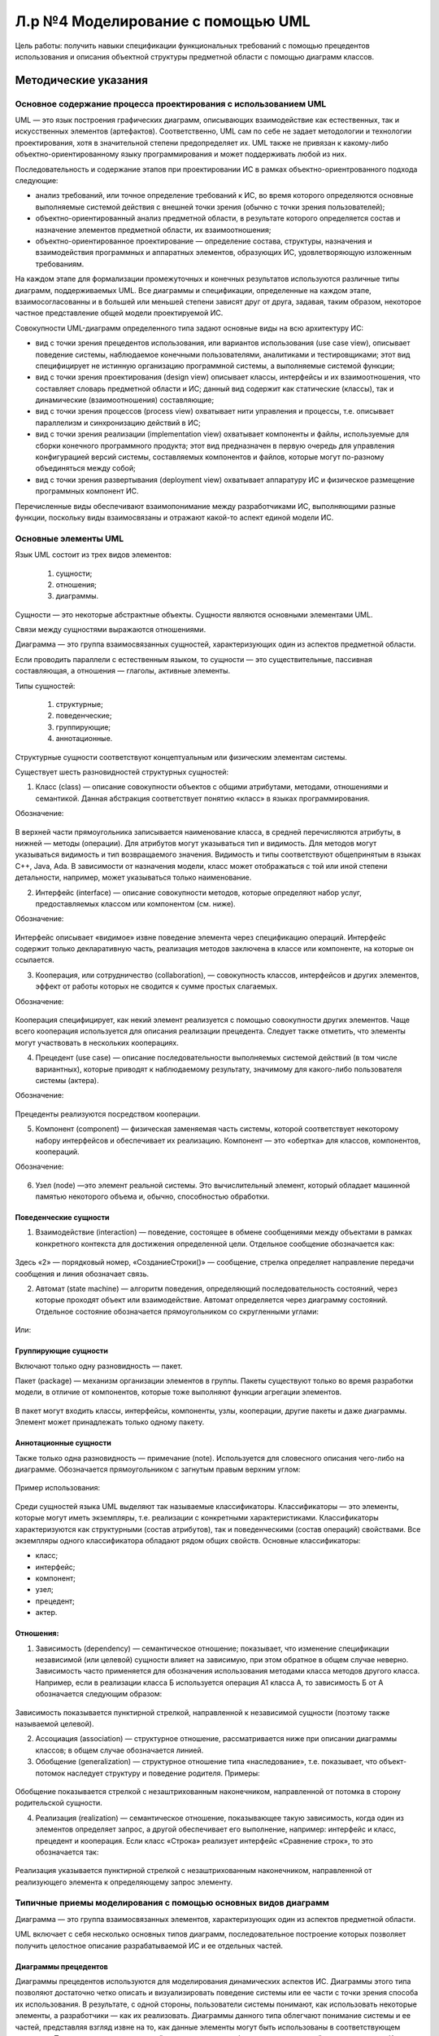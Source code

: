Л.р №4 Моделирование с помощью UML
==================================

Цель работы: получить навыки спецификации функциональных требований с помощью прецедентов использования и описания объектной структуры предметной области с помощью диаграмм классов.


Методические указания
----------------------


Основное содержание процесса проектирования с использованием UML
____________________________________________________________________


UML — это язык построения графических диаграмм, описывающих взаимодействие как естественных, так и искусственных элементов (артефактов). Соответственно, UML сам по себе не задает методологии и технологии проектирования, хотя в значительной степени предопределяет их. UML также не привязан к какому-либо объектно-ориентированному языку программирования и может поддерживать любой из них. 

Последовательность и содержание этапов при проектировании ИС в рамках объектно-ориентрованного подхода следующие:

- анализ требований, или точное определение требований к ИС, во время которого определяются основные выполняемые системой действия с внешней точки зрения (обычно с точки зрения пользователей);

- объектно-ориентированный анализ предметной области, в результате которого определяется состав и назначение элементов предметной области, их взаимоотношения;

- объектно-ориентированное проектирование — определение состава, структуры, назначения и взаимодействия программных и аппаратных элементов, образующих ИС, удовлетворяющую изложенным требованиям.

На каждом этапе для формализации промежуточных и конечных результатов используются различные типы диаграмм, поддерживаемых UML. Все диаграммы и спецификации, определенные на каждом этапе, взаимосогласованны и в большей или меньшей степени зависят друг от друга, задавая, таким образом, некоторое частное представление общей модели проектируемой ИС.

Совокупности UML-диаграмм определенного типа задают основные виды на всю архитектуру ИС:

- вид с точки зрения прецедентов использования, или вариантов использования (use case view), описывает поведение системы, наблюдаемое конечными пользователями, аналитиками и тестировщиками; этот вид специфицирует не истинную организацию программной системы, а выполняемые системой функции;

- вид с точки зрения проектирования (design view) описывает классы, интерфейсы и их взаимоотношения, что составляет словарь предметной области и ИС; данный вид содержит как статические (классы), так и динамические (взаимоотношения) составляющие;

- вид с точки зрения процессов (process view) охватывает нити управления и процессы, т.е. описывает параллелизм и синхронизацию действий в ИС;

- вид с точки зрения реализации (implementation view) охватывает компоненты и файлы, используемые для сборки конечного программного продукта; этот вид предназначен в первую очередь для управления конфигурацией версий системы, составляемых компонентов и файлов, которые могут по-разному объединяться между собой;

- вид с точки зрения развертывания (deployment view) охватывает аппаратуру ИС и физическое размещение программных компонент ИС.

Перечисленные виды обеспечивают взаимопонимание между разработчиками ИС, выполняющими разные функции, поскольку виды взаимосвязаны и отражают какой-то аспект единой модели ИС.


Основные элементы UML
______________________


Язык UML состоит из трех видов элементов:

 1)	сущности;

 2)	отношения;

 3)	диаграммы.

Сущности — это некоторые абстрактные объекты. Сущности являются основными элементами UML.

Связи  между сущностями выражаются отношениями.

Диаграмма — это группа взаимосвязанных сущностей, характеризующих один из аспектов предметной области.

Если проводить параллели с естественным языком, то сущности — это существительные, пассивная составляющая, а отношения — глаголы, активные элементы.

Типы сущностей:

 1)	структурные;

 2)	поведенческие;

 3)	группирующие;

 4)	аннотационные.

Структурные сущности соответствуют концептуальным или физическим элементам системы.

Существует шесть разновидностей структурных сущностей:

1.	Класс (class) — описание совокупности объектов с общими атрибутами, методами, отношениями и семантикой. Данная абстракция соответствует понятию «класс» в языках программирования. 

Обозначение:

.. figure:: _static/Pictures/Лр4/р1.jpg
    :scale: 80%
    :align: center


В верхней части прямоугольника записывается наименование класса, в средней перечисляются атрибуты, в нижней — методы (операции). Для атрибутов могут указываться тип и видимость. Для методов могут указываться видимость и тип возвращаемого значения. Видимость и типы соответствуют общепринятым в языках C++, Java, Ada. В зависимости от назначения модели, класс может отображаться с той или иной степени детальности, например, может указываться только наименование.


2.	Интерфейс (interface) — описание совокупности методов, которые определяют набор услуг, предоставляемых классом или компонентом (см. ниже). 

Обозначение:

.. figure:: _static/Pictures/Лр4/р2.jpg
    :scale: 80%
    :align: center

Интерфейс описывает «видимое» извне поведение элемента через спецификацию операций. Интерфейс содержит только декларативную часть, реализация методов заключена в классе или компоненте, на которые он ссылается.

3.	Кооперация, или сотрудничество (collaboration), — совокупность классов, интерфейсов и других элементов, эффект от работы которых не сводится к сумме простых слагаемых. 

Обозначение:

.. figure:: _static/Pictures/Лр4/р3.jpg
    :scale: 80%
    :align: center


Кооперация специфицирует, как некий элемент реализуется с помощью совокупности других элементов. Чаще всего кооперация используется для описания реализации прецедента. Следует также отметить, что элементы могут участвовать в нескольких кооперациях.

4.	Прецедент (use case) — описание последовательности выполняемых системой действий (в том числе вариантных), которые приводят к наблюдаемому результату, значимому для какого-либо пользователя системы (актера). 

Обозначение:

.. figure:: _static/Pictures/Лр4/р4.jpg
    :scale: 80%
    :align: center

Прецеденты реализуются посредством кооперации.

5.	Компонент (component) — физическая заменяемая часть системы, которой соответствует некоторому набору интерфейсов и обеспечивает их реализацию. Компонент — это «обертка» для классов, компонентов, коопераций. 

Обозначение:

.. figure:: _static/Pictures/Лр4/р5.jpg
    :scale: 80%
    :align: center


6.	Узел (node) —это элемент реальной системы. Это вычислительный элемент, который обладает машинной памятью некоторого объема и, обычно, способностью обработки.


.. figure:: _static/Pictures/Лр4/р6.jpg
    :scale: 80%
    :align: center


Поведенческие сущности
++++++++++++++++++++++++

1.	Взаимодействие (interaction) — поведение, состоящее в обмене сообщениями между объектами в рамках конкретного контекста для достижения определенной цели. Отдельное сообщение обозначается как:


.. figure:: _static/Pictures/Лр4/р7.jpg
    :scale: 80%
    :align: center

Здесь «2» — порядковый номер, «СозданиеСтроки()» — сообщение, стрелка определяет направление передачи сообщения и линия обозначает связь.


2.	Автомат (state machine) — алгоритм поведения, определяющий последовательность состояний, через которые проходят объект или взаимодействие. Автомат определяется через диаграмму состояний. Отдельное состояние обозначается прямоугольником со скругленными углами:

.. figure:: _static/Pictures/Лр4/р8.jpg
    :scale: 80%
    :align: center

Или:

.. figure:: _static/Pictures/Лр4/р9.jpg
    :scale: 80%
    :align: center


Группирующие сущности
+++++++++++++++++++++++


Включают только одну разновидность — пакет.

Пакет (package) — механизм организации элементов в группы. Пакеты существуют только во время разработки модели, в отличие от компонентов, которые тоже выполняют функции агрегации элементов.

.. figure:: _static/Pictures/Лр4/р10.jpg
    :scale: 80%
    :align: center


В пакет могут входить классы, интерфейсы, компоненты, узлы, кооперации, другие пакеты и даже диаграммы. Элемент может принадлежать только одному пакету. 

Аннотационные сущности
+++++++++++++++++++++++

Также только одна разновидность — примечание (note). Используется для словесного описания чего-либо на диаграмме. Обозначается прямоугольником с загнутым правым верхним углом:


.. figure:: _static/Pictures/Лр4/р11.jpg
    :scale: 80%
    :align: center


Пример использования:

.. figure:: _static/Pictures/Лр4/р12.jpg
    :scale: 80%
    :align: center



Среди сущностей языка UML выделяют так называемые классификаторы. Классификаторы — это элементы, которые могут иметь экземпляры, т.е. реализации с конкретными характеристиками. Классификаторы характеризуются как структурными (состав атрибутов), так и поведенческими (состав операций) свойствами. Все экземпляры одного классификатора обладают рядом общих свойств.
Основные классификаторы:

- класс;

- интерфейс;

- компонент;

- узел;

- прецедент;

- актер.

Отношения:
++++++++++


1.	Зависимость (dependency) — семантическое отношение; показывает, что изменение спецификации независимой (или целевой) сущности влияет на зависимую, при этом обратное в общем случае неверно. Зависимость часто применяется  для обозначения использования методами класса методов другого класса. Например, если в реализации класса Б используется операция А1 класса А, то зависимость Б от А обозначается следующим образом:


.. figure:: _static/Pictures/Лр4/р13.jpg
    :scale: 80%
    :align: center


Зависимость показывается пунктирной стрелкой, направленной к независимой сущности (поэтому также называемой целевой).

2.	Ассоциация (association) — структурное отношение, рассматривается ниже при описании диаграммы классов; в общем случае обозначается линией.

3.	Обобщение (generalization) — структурное отношение типа «наследование», т.е. показывает, что объект-потомок наследует структуру и поведение родителя. Примеры:

.. figure:: _static/Pictures/Лр4/р14.jpg
    :scale: 80%
    :align: center

.. figure:: _static/Pictures/Лр4/р15.jpg
    :scale: 80%
    :align: center


Обобщение показывается стрелкой с незаштрихованным наконечником, направленной от потомка в сторону родительской сущности.

4.	Реализация (realization) — семантическое отношение, показывающее такую зависимость, когда один из элементов определяет запрос, а другой обеспечивает его выполнение, например: интерфейс и класс, прецедент и кооперация. Если класс «Строка» реализует интерфейс «Сравнение строк», то это обозначается так:


.. figure:: _static/Pictures/Лр4/р16.jpg
    :scale: 80%
    :align: center


Реализация указывается пунктирной стрелкой с незаштрихованным наконечником, направленной от реализующего элемента к определяющему запрос элементу.


Типичные приемы моделирования с помощью основных видов диаграмм
________________________________________________________________


Диаграмма — это группа взаимосвязанных элементов, характеризующих один из аспектов предметной области.

UML включает с себя несколько основных типов диаграмм, последовательное построение которых позволяет получить целостное описание разрабатываемой ИС и ее отдельных частей.

Диаграммы прецедентов
++++++++++++++++++++++


Диаграммы прецедентов используются для моделирования динамических аспектов ИС. Диаграммы этого типа позволяют достаточно четко описать и визуализировать поведение системы или ее части с точки зрения способа их использования. В результате, с одной стороны, пользователи системы понимают, как использовать некоторые элементы, а разработчики — как их реализовать. Диаграммы данного типа облегчают понимание системы и ее частей, представляя взгляд извне на то, как данные элементы могут быть использованы в соответствующем контексте. При этом достигается высокий уровень понимания функционирования всей системы в целом. Кроме того, такие диаграммы важны для организации эффективного тестирования систем в процессе прямого проектирования и для понимания их внутреннего устройства при обратном проектировании, когда создается модель уже работающей системы. Поэтому диаграммы прецедентов являются наиболее важным инструментом описания поведения.


На диаграмме прецедентов показывается совокупность прецедентов (use cases), актеров (actors) и отношений между этими элементами. Отношения могут следующих типов: зависимость, обобщение, ассоциация. Диаграмма 
прецедентов может быть также использована для описания функциональности любого классификатора (classifier).

Актер (actor) — согласованная совокупность ролей, которые играет пользователь системы при взаимодействии с ней. Актером может быть как одушевленный предмет (человек-оператор), так и не одушевленный (другие ИС). 

Актер обычно представляется как стилизованным человечком:


.. figure:: _static/Pictures/Лр4/р17.jpg
    :scale: 80%
    :align: center


Актеры позволяют четко определить:

- кто пользуется системой;

- кто отвечает за сопровождение системы;

- внешнее аппаратное обеспечение, которое используется системой;

- другие системы, которые должны взаимодействовать с данной системой.

Можно указать два основных варианта использования диаграмм прецедентов:

1.	моделирование контекста системы, в ходе которого формируется воображаемая граница системы и выявляются актеры, взаимодействующие с системой; диаграмма прецедентов позволяет в данном случае определить актеров и суть их ролей;

2.	моделирование требований к системе, позволяющее точно определить функции системы и ее реакции на внешние события независимо от того, как эти функции реализуются, т.е. по принципу «черного ящика»; это описание системы с точки зрения внешнего наблюдателя.

Пример описания процесса выполнения заказа клиента с помощью диаграммы прецедентов:


.. figure:: _static/Pictures/Лр4/р18.jpg
    :scale: 80%
    :align: center


Здесь два актера — «Менеджер по продажам» и «Менеджер по закупкам» — вовлечены в два прецедента — «Выполнить заказ клиента» и «Заключить договор с клиентом». Отношения между актерами и прецедентами носят характер однонаправленной ассоциации и показаны поименованной стрелкой.

Один актер может участвовать в нескольких прецедентах, а с одним прецедентом может быть связано несколько актеров.

Несколько прецедентов могут иметь общую часть, выделяемую в самостоятельный прецедент, с которым устанавливается отношение включения с помощью стереотипа «include». Например, если прецеденты «Выполнить заказ клиента» и «Заключить договор с клиентом» содержат общую часть, выражающуюся в проверке данных о клиенте, то это можно выразить так:


.. figure:: _static/Pictures/Лр4/р19.jpg
    :scale: 80%
    :align: center

Содержание прецедента с точки зрения действий, из которых он состоит, может быть раскрыто с помощью диаграмм активности или состояний, присоединенных к прецеденту.

Диаграммы классов
+++++++++++++++++


Диаграмма классов — это граф, узлами которого являются элементы статической структуры проекта системы (классы, интерфейсы и т.п.), а дугами — отношения между узлами (ассоциации, наследование, зависимости). 

Диаграмма классов основана на распространенной модели «сущность-связь» (Entity Relationship Diagram, ERD), но обычно обладает большими возможностями по спецификации свойств сущностей и их отношений. Диаграммы классов являются основным средством моделирования статического вида системы.

Обычно диаграммы классов используют в следующих целях:

1.	моделирование словаря предметной области, в ходе которого определяется состав и назначение абстракций, являющихся частью системы;

2.	моделирование коопераций, позволяющее визуализировать и специфицировать отношения между элементами, входящими в кооперацию;

3.	моделирование логической схемы базы данных (реляционной или объектно-ориентированной).

На диаграмме классов обычно изображаются следующие элементы:

- класс (class);

- интерфейс (interface);

- объект (object) — экземпляр класса;

- параметризованный класс (parameterized class), или шаблон, — семейство классов, отличающихся значением некоторых формальных параметров (пример из языков программирования — шаблоны (templates) в C++);

- пакет (package);

- ассоциация (association);

- наследование (inheritance);

- зависимость (dependency).

Среди перечисленных элементов ранее не давалось развернутое описание отношения типа «ассоциация»

Ассоциация (association) — структурное отношение, показывающее, что объекты одного типа некоторым образом связаны с объектами другого типа. Ассоциация может связывать любые классификаторы, но главным образом используется для описания отношений между классами.

Ассоциация, связывающая два класса, называется бинарной. Такая ассоциация используется чаще всего, и именно она рассматривается далее. Можно создавать ассоциации, связывающие более двух классов, они называются n-арными. Реально использование такого отношения редко бывает необходимым. Можно также указывать ассоциацию класса самим с собой, что означает структурную связь между объектами одного класса.

Бинарная ассоциация изображается сплошной линией и может иметь дополнительные визуальные атрибуты, конкретизирующие свойства ассоциации.

Четыре основные характеристики ассоциации:

- наименование — символьная строка, описывающая смысл отношения; имя обычно не указывается, но является полезным, например, в случае существования нескольких ассоциаций между одними и теми же классами;

- роль — описание того значения, которое имеет некоторый класс в контексте данной ассоциации; роль описывает значение одного класса относительно другого класса, связанного ассоциацией;

- кратность — описание числа объектов (экземпляров класса), которые могут быть связаны одним экземпляром ассоциации; указание кратности на одном конце ассоциации специфицирует, сколько именно объектов должно соответствовать каждому объекту на противоположном конце; кратность может указываться конкретным числом или диапазоном, например: единица — «1», несколько — «0..*», положительное количество — «1..*» и т.п.;

- агрегирование — знак того, что ассоциация имеет характер отношения «часть-целое», когда один класс в той или иной форме является частью другого; факт агрегирования показывается с помощью незакрашенного ромба со стороны класса более высокого ранга («целого»); базовая форма агрегирования является чисто концептуальной и показывает, что объект одного класса может агрегироваться объектом другого класса или даже несколькими объектами, что, например, не задает каких-либо зависимостей по времени жизни между объектами.

Пример изображения того, что класс «Студент», играющий роль ученика, ассоциирован с классом «Преподаватель», играющим роль учителя:


.. figure:: _static/Pictures/Лр4/р20.jpg
    :scale: 80%
    :align: center


При этом считается, что одному объекту «Преподаватель» может соответствовать произвольное количество объектов «Студент». Имя ассоциации составлено со стороны класса «Студент».

Пример использования агрегирования:

.. figure:: _static/Pictures/Лр4/р21.jpg
    :scale: 80%
    :align: center


Теперь, возвращаясь к примеру о выполнении заказа клиента, можно представить возможную диаграмму классов, использующихся для реализации данного прецедента, следующим образом:


.. figure:: _static/Pictures/Лр4/р22.jpg
    :scale: 80%
    :align: center

Из диаграммы видно, что для некоторых классов определены операции, перечисляемые в нижней части прямоугольника класса. Для атрибутов определен тип.

Для атрибутов и классов может быть указана видимость:

.. figure:: _static/Pictures/Лр4/р23.jpg
    :scale: 80%
    :align: center

Закрытые (protected) атрибуты и операции помечаются знаком «-» (минус), защищенные (protected) — знаком «#» (диез), открытые — знаком «+» (плюс).

Диаграммы сотрудничества
+++++++++++++++++++++++++


Диаграмма сотрудничества (collaboration diagram) — это вид диаграммы взаимодействия, в котором основное внимание сосредоточено на структуре взаимосвязей объектов, принимающих и отправляющих сообщения.

Диаграмма сотрудничества представляет собой граф, вершинами которого являются объекты, а ребрами — связи. Связи именуются сообщениями, которые объекты посылают и принимают. Диаграмма сотрудничества иллюстрирует 
поток управления с точки зрения структуры взаимодействия объектов. Пример диаграммы сотрудничества:


.. figure:: _static/Pictures/Лр4/р24.jpg
    :scale: 80%
    :align: center


Следует обратить внимание, что на диаграмме сотрудничества показываются не классы, а объекты, то есть конкретные экземпляры классов. Объект именуется как «Наименование объекта: Наименование класса». Элемент с наименованием «:Запас» является объектом класса «Заказ», но наименование собственно объекта не указано, так как не является важным для данного примера. 

Сообщения имеют порядковый номер для указания временной последовательности сообщений. Для каждой связи можно показать несколько сообщений, и каждое из них должно иметь уникальный номер. Для описания вложенных сообщений используется иерархическая нумерация. Например: номер 2.1 имеет первое сообщение, вложенное в сообщение 2.

Сообщение удобно рассматривать как вызов некоторого метода. Например, из рисунка следует, что объект «:Строка заказа» вызывает метод АнализЗапаса() объекта «:Запас». Для вызывающего (объект-клиент) и вызываемого объекта (объект-сервер) можно указать видимость (глобальная, локальная, вызываемый объект является частью вызывающего и т.д.). Видимость описывается через стереотип связи. Например, если объект «:Строка заказа» является глобальным для «:Запас», то это может быть показано так:


.. figure:: _static/Pictures/Лр4/р25.jpg
    :scale: 80%
    :align: center

С помощью диаграмм сотрудничества можно моделировать не только неветвящиеся потоки управления, но и сложные потоки с ветвлениями и итерациями (циклами).


Диаграммы последовательности действий
+++++++++++++++++++++++++++++++++++++


Диаграмма последовательности действий (sequence diagram) — это вид диаграммы взаимодействия, в котором внимание акцентируется на временной упорядоченности сообщений во времени. С помощью диаграмм последовательности действий удобно моделировать простые потоки управления, не содержащие сложных ветвлений и циклов. 

В случае разработки сложной системы необходимо точно представлять взаимодействие объектов между собой, перечень клиентов и серверов и порядок обмена сообщений между ними. Обмен сообщениями происходит в определенной последовательности, и диаграммы последовательности действий позволяют получить отражение этого обмена во времени.

В течение работы сложной системы объекты, являющиеся клиентами, посылают друг другу различные сообщения, а объекты, являющиеся серверами, обрабатывают их. В простейшем случае можно рассматривать сообщение как вызов метода какого-либо класса, в более сложных случаях сервер имеет обработчик очереди сообщений, и сообщения обрабатываются им асинхронно, т.е. сервер накапливает несколько сообщений в очереди, если не может обработать их сразу.

Если не пользоваться сложной нотацией, то на одной диаграмме последовательности можно показать только один поток управления (или один сценарий). Поэтому обычно создают несколько диаграмм, одни из которых описывают основной поток, а другие — дополнительные варианты и работу в исключительных ситуациях.

Диаграмма последовательности действий имеет табличную структуру. Вверху слева направо показываются взаимодействующие объекты, сообщения показываются как стрелки, соединяющие между собой так называемые линии жизни объектов. Чем ниже стрелка сообщения, тем позднее оно посылается. Линия жизни обозначается вертикальной пунктирной прямой и указывает, что в заданный момент взаимодействия объект существует. Активность объекта в некоторый момент времени показывается на линии жизни с помощью фокуса управления — узкого вертикального прямоугольника.

Существует взаимно однозначное отображение между диаграммой последовательности действий и диаграммой сотрудничества. Пример диаграммы последовательности для части ранее использованной диаграммы сотрудничества:


.. figure:: _static/Pictures/Лр4/р26.jpg
    :scale: 80%
    :align: center


Целесообразно стараться создавать простые диаграммы взаимодействия, акцентирующие внимание только на каком-то одном аспекте динамики системы.

Диаграммы состояний
++++++++++++++++++++

Диаграмма состояний (statechart diagram) используется для описания эволюции объектов со сложным поведением. Диаграмма представляет собой граф, вершины которого — состояния объекты, дуги — переходы между состояниями. 

Переход может помечаться вызывающим переход событием, условием выполнения, выполняемым действием. 

Таким образом, диаграмма состояния показывает автомат. С помощью диаграмм состояний можно описывать как автомат Мили, так и автомат Мура. Разновидностью диаграммы состояний является диаграмма деятельности (activity diagram), в которой состояния — это некоторые работы, а переходы соответствуют завершению работы в исходном состоянии и, возможно, выполнению некоторых условий.

С помощью диаграмм состояний можно визуализировать, специфицировать и документировать динамику экземпляров классов, прецедентов и системы в целом. Обычно автомат строится только для объектов со сложным поведением.

Пример диаграммы активности, иллюстрирующей поведение объекта (экземпляра) класса «Строка заказа»:


.. figure:: _static/Pictures/Лр4/р27.jpg
    :scale: 80%
    :align: center


Особым образом указываются начальное и конечное состояния. Если диаграмма описывает непрерывно работающий автомат, то конечное состояние может отсутствовать.

Переходы помечаются в соответствии со шаблоном:

«Событие»(«аргументы») [«условие»] / «Действие» ^ «Отправляемое сообщение»(«аргументы»)

В данном примере события и отправляемые сообщения не имеют аргументов.

Диаграммы состояний поддерживают вложенность, т.е. можно моделировать подсостояния в пределах некоторого состояния.

Процесс построения полезной диаграммы состояний может состоять из следующих шагов:

•	выбор конечного и начального состояния объекта;

•	определение устойчивых состояний объекта, т.е. таких, в которых он может находиться неопределенно долгое время;

•	определение допустимых состояний объекта;

•	определение подсостояний для некоторых важных состояний;

•	выявление событий, инициирующих переходы между состояниями;

•	спецификация переходов;

•	проверка достижимости всех состояний и отсутствия тупиковых состояний;

•	упрощение графа за счет реорганизации с помощью подсостояний, ветвлений, слияний и т.п.;

•	трассировка автомата для проверки согласованности его поведения с ожидаемым.


Диаграммы деятельности
++++++++++++++++++++++

Диаграмма деятельности является разновидностью диаграммы состояний и показывает поток управления как переход от одной деятельности (работы) к другой, в то время как диаграмма состояний изображает поток управления от состояния к состоянию.

Узел графа диаграммы соответствует деятельности (activity), или работе. Деятельность — это продолжительное по времени неатомарное вычисление. Деятельность в конечном итоге выражается в выполнении некоторого действия 
(action). Действие состоит из атомарных вычислений и может заключаться в вызове операции, посылке сообщения, некотором простом вычислении и т.п. Состояние деятельности может иметь присоединенный подавтомат, в котором работа раскладывается на более мелкие действия.

Ребрами графа диаграммы являются переходы, показывающие путь из одного состояния в другое. Как и для диаграмм состояний, для перехода могут быть указаны событие, условие, выполняемое действие. Поэтому можно описать поведение объекта однозначным образом как с помощью диаграммы состояния, так и с помощью диаграммы деятельности.

Разделение и слияние параллельных потоков управления отображается с помощью толстых горизонтальных линий. В точку разделения потоков может входить только один поток, из точки слияния может выходить только один. 

Каждый из параллельных потоков представляет собой независимый поток управления.

На диаграммах деятельности можно явным образом показывать ветвление — точку выбора варианта дальнейшего развития потока управления. В точку ветвления, обозначаемую ромбом, может входить один переход, а выходить два или более. В зависимости от выполнения условий, ассоциированных с ветвлением, будет выбран какой-то один выходной переход.

Пример диаграммы деятельности для прецедента «Выполнить заказ клиента»:


.. figure:: _static/Pictures/Лр4/р28.jpg
    :scale: 80%
    :align: center


Диаграммы деятельности обычно применяются для решения следующих двух задач.

•	Моделирование делового процесса. При этом внимание фокусируется на работе с точки зрения актеров, работающих с системой. Процессы показываются с внешней, видимой для пользователей стороны ИС, и используются для визуализации, определения и документирования деловых процессов, обеспечиваемых ИС.

•	Моделирование операций. В этом случае диаграмма деятельности является, по сути, привычной блок-схемой потока управления вычислениями. Внимание фокусируется на точках разделения и слияния, ветвления, вызываемых операциях и их параметрах, используемых объектах.

Процесс построения диаграммы деятельности сходен с процедурой создания диаграммы состояний. Разница заключается в том, что узлами графа являются действия (работы).

Диаграммы компонентов
++++++++++++++++++++++


Компонент — это физическая заменяемая часть системы, соответствующая некоторому набору интерфейсов и обеспечивающая их реализацию.

Диаграммы компонентов используются при физическом проектировании ИС и предназначены для описания распределения классов и других элементов по компонентам и взаимоотношений между компонентами. Иначе говоря, диаграммы компонентов описывают структуру программного кода. Данный тип диаграмм можно рассматривать как аналог диаграмм модулей, используемых в структурном программировании.

Пример:

.. figure:: _static/Pictures/Лр4/р29.jpg
    :scale: 80%
    :align: center


Диаграммы развертывания
++++++++++++++++++++++++


Этот вид диаграмм предназначен для анализа аппаратной части системы и позволяет описать топологию аппаратных средств ИС.

Пример:

.. figure:: _static/Pictures/Лр4/р30.jpg
    :scale: 80%
    :align: center

Практическая часть
-------------------

Необходимо составить спецификацию функциональных требований системы с помощью прецедентов использования и представить описание объектной структуры предметной области с помощью диаграмм классов.

Содержание отчета
_________________


1.	Текстовое описание одного прецедента использования заданной информационной системы. Описание прецедента должно содержать спецификацию основного процесса и минимум одного альтернативного потока.

2.	Графическое описание выбранного прецедента с помощью диаграммы прецедентов использования.

3.	Графическое описание объектной структуры предметной области посредством диаграммы классов.


Пример:


ИС ГИБДД

1. Текстовое описание прецедента

Прецедент: "Получить сведения о владельце автотранспортного средства по государственному номеру автомашины"

Основной актер (действующее лицо): оператор

Предусловия: оператор выполнил вход в систему

Основной сценарий:

 1)	Оператор сообщает системе о желании получить сведения о владельце по номеру автомашины.

 2)	Система запрашивает номер автомашины.

 3)	Оператор указывает номер автомашины (A2).

 4)	Система выполняет запрос и выдает сведения о владельце (A1).

 5)	Конец основного процесса.

Альтернативный поток A1: нет данных по указанному номеру автомашины

 1)	Система сообщает об отсутствии данных и повторно запрашивает номер.
 
 2)	Оператор указывает номер автомашины (A2).
 
 3)	Конец альтернативного потока A1

Альтернативный поток A2: оператор отменяет выполнение прецедента

 1)	Система прекращает выполнение прецедента и восстанавливает предыдущее состояние.
 
 2) Конец прецедента.


2. Графическое описание прецедента:

.. figure:: _static/Pictures/Лр4/р31.jpg
    :scale: 80%
    :align: center


3.	Описание объектной структуры предметной области (фрагмент):

.. figure:: _static/Pictures/Лр4/р32.jpg
    :scale: 80%
    :align: center



Варианты индивидуальных заданий
___________________________________

1. Информационная система вуза

Студенты, организованные в группы, учатся на одном из факультетов, возглавляемом деканатом, в функции которого входит контроль за учебным процессом. В учебном процессе участвуют преподаватели кафедр, административно относящиеся к одному из факультетов. Преподаватели подразделяются на следующие категории: ассистенты, преподаватели, старшие преподаватели, доценты, профессора. Ассистенты и преподаватели могут обучаться в аспирантуре, ст. преподаватели, доценты, могут возглавлять научные темы, профессора - научные направления. Преподаватели любой из категории в свое время могли защитить кандидатскую, а доценты и профессора и докторскую диссертацию, при этом преподаватели могут занимать должности доцента и профессора только, если они имеют соответственно звания доцента и профессора. 

Учебный процесс регламентируется учебным планом, в котором указывается, какие учебные дисциплины на каких курсах и в каких семестрах читаются для студентов каждого года набора, с указанием количества часов на каждый вид занятий по дисциплине (виды занятий: лекции, семинары, лабораторные работы, консультации, курсовые работы, ИР и т.д.) и формы контроля (зачет, экзамен). Перед началом учебного семестра деканаты раздают на кафедры учебные поручения, в которых указываются какие кафедры (не обязательно относящиеся к данному факультету), какие дисциплины и для каких групп должны вести в очередном семестре. Руководствуясь ими, на кафедрах осуществляется распределение нагрузки, при этом по одной дисциплине в одной группе разные виды занятий могут вести один или несколько разных преподавателей кафедры (с учетом категории преподавателей, например, ассистент не может читать лекции, а профессор никогда не будет проводить лабораторные работы). Преподаватель может вести занятия по одной или нескольким дисциплинам для студентов как своего, так и других факультетов. Сведения о проведенных экзаменах и зачетах собираются деканатом.

По окончании обучения студент выполняет дипломную работу, руководителем которой является преподаватель с кафедры, относящейся к тому же факультету, где обучается студент, при этом преподаватель может руководить несколькими студентами.

Прецедент: получить список  преподавателей, проводивших (проводящих) лекционные, семинарские и другие виды занятий в указанной группе на указанном курсе указанного факультета в указанном семестре.

____________________________________________________

2. Информационная система торговой организации

Торговая организация ведет торговлю в торговых точках разных типов (универмаги, магазины, киоски, лотки и т.д.), в штате которых работают продавцы. Универмаги разделены на отдельные секции, руководимые управляющими секций, и расположенные, возможно, на разных этажах здания. Как универмаги, так и магазины, могут иметь несколько залов, в которых работает определенное число продавцов. Универмаги, магазины, киоски могут иметь такие характеристики, как размер торговой точки, платежи за аренду, коммунальные услуги, количество прилавков и т.д. Заказы поставщику составляются на основе заявок, поступающих из торговых точек. На основе заявок менеджеры торговой организации выбирают поставщика, формируют заказы, в которых перечисляются наименования товаров и заказываемое их количество. Если указанное наименование товара ранее не поставлялось, оно пополняет справочник номенклатуры товаров. На основе маркетинговых работ постоянно изучается рынок поставщиков, в результате чего могут появляться новые поставщики и исчезать старые. При этом одни и те же товары торговая организация может получать от разных поставщиков и, естественно, по различным ценам.

Поступившие товары распределяются по торговым точкам. Продавцы торговых точек ведут продажу товаров, учитывая все сделанные продажи, фиксируя номенклатуру и количество проданного товара. 
В процессе торговли торговые точки вправе менять цены на товары в зависимости от спроса и предложения товаров, а также по согласованию передавать товары в другую торговую точку.

Прецедент: получить сведения об объеме и ценах на указанный товар по конкретной торговой точке.

____________________________________________________


3. Информационная система проектной организации

Проектная организация представлена следующими категориями сотрудников: конструкторы, инженеры, техники, лаборанты, прочий обслуживающий персонал, каждая из которых может иметь свойственные только ей атрибуты. 

Например, конструктор характеризуется числом авторских свидетельств, техники - оборудованием, которое они могут обслуживать, инженер или конструктор может руководить договором или проектом и т.д. Сотрудники разделены на отделы, руководимые начальником так, что каждый сотрудник числится только в одном отделе. 

В рамках заключаемых проектной организацией договоров с заказчиками выполняются различного рода проекты, причем по одному договору может выполняться более одного проекта, и один проект может выполняться для нескольких договоров. Суммарная стоимость договора определяется стоимостью всех проектных работ, выполняемых для этого договора. Каждый договор и проект имеет руководителя и группу сотрудников, выполняющих этот договор или проект, причем это могут быть сотрудники не только одного отдела. Проекты выполняются с использованием различного оборудования, часть которого приписана отдельным отделам, а часть является коллективной собственностью проектной организации. Для выполнения проекта оборудование передается группе, работающей над проектом, если это оборудование не используется в другом проекте.

Для выполнения ряда проектов подрядная организация может привлекать субподрядные организации, передавая им объемы работ. 

Ведется учет кадров, учет выполнения договоров и проектов, стоимостной учет всех выполненных работ.

Прецедент: получить данные о составе сотрудников по отдельным категориям, участвующих в проектах за указанный период времени.

____________________________________________________



4. Информационная система строительной организации

Строительная организация занимается строительством различного рода объектов: жилых домов, больниц, школ, мостов, дорог и т.д. по договорам с заказчиками (городская администрация, ведомства, частные фирмы и т.д.). 

Структурно строительная организация состоит из строительных управлений, каждое строительное управление ведет работы на одном или нескольких участках, возглавляемых начальниками участков, которым подчиняется группа прорабов, мастеров и техников. Каждой категории инженерно-технического персонала (инженеры, технологи, техники) и рабочих (каменщики, бетонщики, отделочники, сварщики, электрики, шофера, слесари, и пр.) также свойственны характерные только для этой группы атрибуты. Рабочие объединяется в бригады, которыми руководят бригадиры. Бригадиры выбираются из числа рабочих, мастера, прорабы, начальники участков и управлений назначаются из числа инженерно-технического персонала.

На каждом участке возводится один или несколько объектов, на каждом объекте работу ведут одна или несколько бригад. Закончив работу, бригада переходит к другому объекту на этом или другом участке. Строительному управлению придается строительная техника (подъемные краны, экскаваторы, бульдозеры и т.д.), которая распределяется по объектам. 

Технология строительства того или иного объекта предполагает выполнение определенного набора видов работ, необходимых для сооружения данного типа объекта. Каждый вид работ на объекте выполняется одной бригадой. Для организации работ на объекте составляются графики работ, указывающие в каком порядке и в какие сроки выполняются те или иные работы, а также смета, определяющая какие строительные материалы и в каких количествах необходимы для сооружения объекта. По результатам выполнения работ составляется отчет с указанием сроков выполнения работ и фактических расходов материалов.

Прецедент: получить перечень видов строительных работ, выполненных указанной бригадой в течение обозначенного периода времени с указанием объектов, где эти работы выполнялись.



____________________________________________________

5. Информационная система спортивных организаций города

Спортивная инфраструктура города представлена спортивными сооружениями различного типа: спортивные залы, манежи, стадионы, корты и т.д. Каждая из категорий спортивных сооружений обладает атрибутами, специфичными только для нее: стадион характеризуется вместимостью, корт - типом покрытия.

Спортсмены под руководством тренеров занимаются отдельными видами спорта, при этом один и тот же спортсмен может заниматься несколькими видами спорта, и в рамках одного и того же вида спорта может тренироваться у нескольких тренеров. Все спортсмены объединяются в спортивные клубы, при этом каждый из них может выступать только за один клуб.

Организаторы соревнований проводят состязания по отдельным видам спорта на спортивных сооружениях города. По результатам участия спортсменов в соревнованиях производится награждение.

Прецедент: получить список спортсменов, тренирующихся у определенного тренера и имеющих разряд не ниже заданного.



____________________________________________________




6. Информационная система гостиничного комплекса

Гостиничный комплекс состоит из нескольких зданий-гостиниц (корпусов). Каждый корпус имеет ряд характеристик, таких, как класс отеля (двух-, пятизвездочные), количество этажей в здании, общее количество комнат, комнат на этаже, местность номеров (одно-, двух-, трехместные и т.д.), наличие служб быта: ежедневная уборка номера, прачечная, химчистка, питание (рестораны, бары) и развлечения (бассейн, сауна, бильярд и пр.). От типа корпуса и местности номера зависит сумма оплаты за него. Химчистка, стирка, дополнительное питание и все развлечения производятся за отдельную плату.

С крупными организациями (туристические фирмы, организации, занимающиеся проведением международных симпозиумов, конгрессов, семинаров, карнавалов и т.д.) заключаются договора, позволяющие организациям бронировать номера с большими скидками на определенное время вперед не для одного человека, а для группы людей. Каждая из перечисленных групп организаций обладает характеристиками, свойственными только этой группе. 

В брони указывается класс отеля, этаж, количество комнат и общее количество людей. Бронь может быть отменена за неделю до заселения. На основе маркетинговых работ расширяется рынок гостиничных услуг, в результате чего заключаются договора с новыми фирмами. Также исследуется мнение жильцов о ценах и сервисе. Жалобы фиксируются и исследуются. Изучается статистика популярности номеров. Ведется учет долгов постояльца гостинице за все дополнительные услуги.

Новые жильцы пополняют перечень клиентов гостиницы. Ведется учет свободных номеров, дополнительных затрат постояльцев гостиницы и учет расходов и доходов гостиничного комплекса.

Прецедент: получить сведения о постояльце из заданного номера: его счет гостинице за дополнительные услуги, поступавшие от него жалобы, виды дополнительных услуг, которыми он пользовался.


____________________________________________________




7. Информационная система представительства туристической фирмы в зарубежной стране

Туристическая фирма в России формирует группу туристов и данные на каждого туриста (ФИО, паспортные данные, пол, возраст, дети, в какой гостинице хотят жить) отправляет в представительство. Представительство на основе этих данных заполняет на каждого пакет документов для получения визы, готовит списки расселения по разным гостиницам и бронирует номера в этих гостиницах.

Представительство занимается приемом туристов в аэропорту, решает проблемы, связанные с визами и таможней, расселяет группу по гостиницам. Представительство предлагает расписание экскурсий и производит запись на определенные экскурсии. Составляется список: кто, на какие экскурсии едет и передается в агентство организации экскурсий. 

Туристическая группа делится на туристов, которые едут отдохнуть (они больше интересуются экскурсиями и не интересуются возможностью использования склада), на туристов, которые едут за грузом (они интересуются складом и не будут интересоваться экскурсиями), и их детей. Дети не могут получить визу, сами переселиться, ходить куда-либо без сопровождения родителей. Каждая категория туристов имеет специфические характеристики.

Прецедент: получить сведения о конкретном туристе: сколько раз был в стране, даты прилета/отлета, в каких гостиницах останавливался, какие экскурсии и в каких агентствах заказывал.


____________________________________________________


8. Информационная система библиотечного фонда

Библиотечный фонд города составляют библиотеки, расположенные на территории города. Каждая библиотека включает в себя абонементы и читальные залы. Пользователями библиотек являются различные категории читателей: студенты, научные работники, преподаватели, школьники, рабочие, пенсионеры и другие жители города. Каждая категория читателей может обладать непересекающимися характеристиками. Каждый читатель, будучи зарегистрированным в одной из библиотек, имеет доступ ко всему библиотечному фонду города.

Библиотечный фонд (книги, журналы, газеты, сборники статей, сборники стихов, диссертации, рефераты, сборники докладов и тезисов докладов и пр.) размещен в залах-хранилищах различных библиотек на определенных местах хранения (номер зала, стеллажа, полки) и идентифицируется номенклатурными номерами. При этом существуют различные правила относительно тех или иных изданий: какие-то подлежат только чтению в читальных залах библиотек, для тех, что выдаются, может быть установлен различный срок выдачи и т.д. 

Произведения авторов, составляющие библиотечный фонд, также можно разделить на различные категории, характеризующиеся собственным набором атрибутов: учебники, повести, романы, статьи, стихи, диссертации, рефераты, тезисы докладов и т.д. 

Прецедент: выдать список инвентарных номеров и названий из библиотечного фонда, в которых содержатся произведения указанного автора.


____________________________________________________


9. Информационная система медицинских организаций города

Каждая больница города состоит из одного или нескольких корпусов, в каждом из которых размещается одно или несколько отделений, специализирующихся на лечении определенной группы болезней; каждое отделение имеет некоторое количество палат на определенное число коек. Поликлиники могут административно быть прикрепленными к больницам, а могут не быть прикреплены. Как больницы, так и поликлиники обслуживаются врачебным (хирурги, терапевты, невропатологи, окулисты, стоматологи, рентгенологи, гинекологи и пр.) и обслуживающим персоналом (медицинские сестры, санитары, уборщицы и пр.). Каждая категория врачебного персонала обладает характеристиками, присущими только специалистам этого профиля Врачи любого профиля могут иметь степень кандидата или доктора медицинских наук. Разрешено совместительство, так что каждый врач может работать либо в больнице, либо в поликлинике, либо и в одной больнице и в одной поликлинике. 

Пациенты амбулаторно лечатся в одной из поликлиник и по направлению из них могут стационарно лечиться либо в больнице, к которой относится поликлиника, либо в любой другой, если специализация больницы, к которой приписана поликлиника, не позволяет провести требуемое лечение. Как в больнице, так и в поликлинике ведется персонифицированный учет пациентов, полная история их болезней, все назначения, операции и т.д. В больнице пациент имеет в каждый данный момент одного лечащего врача, в поликлинике - несколько.

Прецедент: Получить перечень пациентов конкретной палаты указанного отделения указанной больницы с указанием даты поступления, состояния, температуры, лечащего врача.

____________________________________________________


10. Информационная система аптеки

Аптека продает медикаменты и изготавливает их по рецептам. Лекарства могут быть разных типов:

•	готовые лекарства: таблетки, мази, настойки;

•	изготовляемые аптекой: микстуры, мази, растворы, настойки, порошки.

Лекарства различны также по способу приготовления и по времени приготовления. Порошки и мази изготавливаются смешиванием различных компонент. При изготовлении растворов и микстур ингредиенты не только смешивают, но и отстаивают с последующей фильтрацией лекарства, что увеличивает время изготовления.

В аптеке существует справочник технологий приготовления различных лекарств. В нем указываются: идентификационный номер технологии, название лекарства и сам способ приготовления. На складе на все медикаменты устанавливается критическая норма, т.е. когда какого-либо вещества на складе меньше критической нормы, то составляются заявки на данные вещества и их в срочном порядке привозят с оптовых складов медикаментов.

Для изготовления аптекой лекарства, больной должен принести рецепт от лечащего врача. В рецепте должно быть указано: ФИО, подпись и печать врача, ФИО, возраст и диагноз пациента, также количество лекарства и способ применения. Больной отдает рецепт регистратору, он принимает заказ и смотрит, есть ли компоненты заказываемого лекарства. Если не все компоненты имеются в наличии, то делает заявки на оптовые склады лекарств и фиксирует ФИО, телефон и адрес необслуженного покупателя, чтобы сообщить ему, когда доставят нужные компоненты. Если все компоненты имеются, то они резервируются для лекарства больного. Покупатель выплачивает цену лекарства, ему возвращается рецепт с пометкой о времени изготовления. В назначенное время покупатель приходит и по тому же рецепту получает готовое лекарство. 

Ведется статистика по объемам используемых медикаментов. Через определенный промежуток времени производится инвентаризация склада. Это делается для того, чтобы определить, есть ли лекарства с критической нормой, или вышел срок хранения или недостача. 

Прецедент: получить сведения о конкретном лекарстве (его тип, способ приготовления, названия всех компонент, цены, его количество на складе).


____________________________________________________

11. Информационная система аэропорта

Работников аэpопоpта можно подpазделить на пилотов, диспетчеpов, техников, кассиpов, pаботников службы безопасности, справочной службы и других, которые административно относятся каждый к своему отделу. Каждая из перечисленных категорий работников имеет уникальные атрибуты-характеристики, определяемые профессиональной направленностью. В отделах существует разбиение работников на бригады. Отделы возглавляются начальниками, которые представляют собой администрацию аэpопоpта. В функции администрации входит планирование рейсов, составление расписаний, фоpмиpование кадpового состава аэpопоpта. За каждым самолетом закрепляется бригада пилотов, техников и обслуживающего персонала. 

Самолет должен своевременно осматриваться техниками и при необходимости pемонтиpоваться. Подготовка к рейсу включает в себя техническую часть (техосмотр, заправка необходимого количества топлива) и обслуживающую часть (уборка салона, запас продуктов питания и т.п.).

В расписании указывается тип самолета, рейс, дни вылета, время вылета и прилета, маpшpут (начальный и конечный пункты назначения, пункт пересадки), стоимость билета. Билеты на авиарейсы можно пpиобpести заранее или забpониpовать в авиакассах. Цена билета зависит не только от маpшpута, но и от времени вылета (в неудобное время - ночь, раннее утро - цена билета ниже). До отправления рейса, если в этом есть необходимость, билет можно вернуть. Авиарейсы могут быть задержаны из-за погодных условий, технических неполадок, а также могут быть отменены, если не продано меньше установленного минимума билетов.

Авиарейсы можно разделить на следующие категории: внутренние, международные, чаpтеpные, гpузопеpевозки, специальные рейсы. Пассажир при посадке в самолет должен предъявить билет, паспорт, а для международного рейса обязан также предъявить заграничный паспорт и пройти таможенный досмотр. Пассажиры могут сдавать свои вещи в багажное отделение. Hа рейсы гpузопеpевозок и специальные рейсы билеты не продаются. Для спецрейсов не существует расписания. Билеты на чаpтеpные рейсы pаспpостpаняет то агентство, которое его организовало.

Прецедент: получить список работников конкретного отдела с указанием стажа работы в аэpопоpту, полового признака, возраста, признака наличия и количества детей, pазмеpа заработной платы.


____________________________________________________


12. Информационная система городской телефонной сети

ГТС представляет собой разветвленную сеть локальных АТС. АТС подразделяются на городские, ведомственные и учрежденческие, и обладают характерным только для этой группы набором атрибутов. У каждой АТС есть свои абоненты. У абонента может стоять телефон одного из трех типов: основной, параллельный или спаренный. За каждым абонентом (у него есть фамилия, имя, отчество, пол, возраст и т.д.) закреплен свой номер телефона, причем у нескольких абонентов может быть один и тот же номер (при параллельном или спаренном телефоне). Каждому номеру телефона соответствует адрес (индекс, район, улица, дом, квартира), причем параллельные или спаренные телефоны обязательно должны находиться в одном доме.

Все телефоны городской АТС имеют выход на межгород, но для конкретного абонента он может быть либо открыт, либо закрыт по какой-либо причине (отключен по желанию абонента, за неуплату и т.п.). Ведомственные и учрежденческие АТС имеют свою внутреннюю замкнутую сеть телефонов. Сведения о междугородных переговорах собираются и анализируются на ГТС.

Абоненты обязаны платить абонентскую плату. Плата должна вноситься каждый месяц до 25-го числа. При неуплате после письменного уведомления в течение двух суток отключается абонент. При задолженности за междугородние разговоры и неоплате после письменного уведомления производится отключение только возможности выхода на межгород. Включение того и (или) другого производится при оплате стоимости включения, абонентской платы и пени.

На установку телефона существуют очереди: льготная и обычная. При подходе очередности рассматривается техническая возможность установки (наличие кабеля и свободного канала, наличие свободных телефонных номеров).

В городе также существуют общественные телефоны и таксофоны, расположенные по определенным адресам.

Прецедент: получить перечень должников на указанной АТС по данному району, которым следует послать письменное уведомление об отключении телефона и(или) выхода на межгород.


____________________________________________________


13. Информационная система зоопарка

Служащих зоопарка можно подpазделить на несколько категорий: ветеpинаpы, уборщики, дpессиpовщики, стpоители-pемонтники, pаботники администрации. Каждая из перечисленных категорий работников имеет уникальные атрибуты-характеристики, определяемые профессиональной направленностью. За каждым животным ухаживает определенный круг служащих, причем только ветеpинаpам, уборщикам и дpессиpовщикам pазpешен доступ в клетки к животным. 

В зоопарке обитают животные различных климатических зон, поэтому часть животных на зиму необходимо переводить в отапливаемые помещения. Животных можно подpазделить на хищников и травоядных. При расселении животных по клеткам необходимо учитывать не только потребности данного вида, но и их совместимость с животными в соседних клетках.

Для кормления животных необходимы различные типы кормов: растительный, живой, мясо и различные комбикорма. Для каждого вида животных рассчитывается свой рацион, который в свою очередь ваpьиpуется в зависимости от возраста, физического состояния животного и сезона. Таким образом, у каждого животного в зоопарке имеется меню на каждый день, в котором указывается количество и время кормлений в день, количество и вид пищи. У зоопарка имеются поставщики кормов для животных. Каждый поставщик специализируется на каких-то конкретных видах кормов. Часть кормов зоопарк может производить сам: запасать сено, разводить мышей и т.д.

Ветеpинаpы должны проводить медосмотры, следить за весом, ростом, развитием животного, ставить своевременно прививки и заносить все эти данные в карточку, которая заводится на каждую особь при ее появлении в зоопарке. Больным животным назначается лечение, при необходимости их можно изолировать в стационаре.

Прецедент: получить полную информацию (рост, вес, прививки, болезни, дата поступления в зоопарк или дата рождения, возраст, количество потомства) об особи, живущей в указанной клетке.

____________________________________________________

14. Информационная система театра

Работников театра можно подpазделить на актеpов, музыкантов, постановщиков и служащих. Каждая из перечисленных категорий имеет уникальные атрибуты-характеристики и может подразделяться на более мелкие категории. 

Театр возглавляет диpектоp, в функции которого входят контроль за постановками спектаклей, утверждение pепеpтуаpа, принятие на работу новых служащих, приглашение актеров и постановщиков. Актеры, музыканты и постановщики, работающие в театре, могут уезжать на гастроли. Актеры театра могут иметь звания заслуженных и народных артистов, могут быть лауреатами конкурсов. Также актерами театра могут быть и студенты театральных училищ. Каждый актер имеет свои вокальные и внешние данные (пол, возраст, голос, pост и т.п.), которые могут подходить для каких-то pолей, а для каких-то нет.

Для постановки любого спектакля необходимо подобpать актеpов на pоли и дублеpов на каждую главную pоль. У спектакля также имеется pежиссеp-постановщик, художник-постановщик, диpижеp-постановщик, автор. 

Спектакли можно подpазделить по жанpам: музыкальная комедия, трагедия, оперетта и пр. С другой стороны, спектакли можно подразделить на детские, молодежные и пр. В pепеpтуаpе театpа указывается какие спектакли, в какие дни и в какое время будут проходить, а также даты пpемьеp. 

Прецедент: получить список для указанного спектакля: актеров, их дублеров, имена режиссера-постановщика, художника-постановщика, дирижера-постановщика, авторов, дату премьеры.

____________________________________________________

15. Информационная система рекламного агентства

Работники – рекламные агенты, разработчики и дизайнеры. У каждой категории работников свои функции и характеристики,  категории могут подразделяться на более мелкие.

Руководитель – в его функции входят контроль за работой всего агентства, утверждение договоров с клиентами, принятие на работу новых служащих.

Рекламные агенты занимаются составлением базы данных потенциальных клиентов, сбором информации от клиентов, выбором совместно с клиентом рекламных носителей, заключением договоров с клиентами.

Разработчики и дизайнеры занимаются составлением схем (макетов) рекламных модулей, их реализацией и публикацией.

В качестве рекламных носителей могут выступать печатные СМИ, телевидение, радио, Интернет, уличная реклама, реклама в и на транспорте.

Реклама делится по темам: спорт, туризм, отдых, транспорт, промышленные товары, продукты питания, одежда, услуги широкого спектра и т.д.

Необходимо учитывать ограничения по продолжительности и по рекламируемым товарам и услугам.


Прецедент: получить информацию для конкретного клиента рекламного агентства: о тематике его рекламы, о договорах, заключенных с ним и о публикации его рекламы.

____________________________________________________

16. Информационная система автопредприятия города

Автопредприятие города занимается организацией пассажирских и грузовых перевозок внутри города. В ведении предприятия находится автотранспорт различного назначения: автобусы, такси, маршрутные такси, прочий легковой транспорт, грузовой транспорт, транспорт вспомогательного характера, представленный различными марками. Каждая из перечисленных категорий транспорта имеет характеристики, свойственные только этой категории. С течением времени, с одной стороны, транспорт стареет и списывается (возможно, продается), а с другой стороны, предприятие пополняется новым автотранспортом.

Предприятие имеет штат водителей, закрепленных за автомобилями (за одним автомобилем может быть закреплено более одного водителя). Обслуживающий персонал (техники, сварщики, слесари, сборщики и др.) занимается техническим обслуживанием автомобильной техники, при этом различные вышеперечисленные категории также могут иметь уникальные для данной категории атрибуты. Обслуживающий персонал и водители объединяются в бригады, которыми руководят бригадиры, далее следуют мастера, затем начальники участков и цехов. В ведении предприятия находятся объекты гаражного хозяйства (цеха, гаражи, боксы и пр.), где содержится и ремонтируется автомобильная техника. 

Пассажирский автотранспорт (автобусы, маршрутные такси) перевозит пассажиров по определенным маршрутам, за каждым из них закреплены отдельные единицы автотранспорта. Учитывается также пробег, число ремонтов и затраты на ремонт по всему автотранспорту, объем грузоперевозок для грузового транспорта, интенсивность использования транспорта вспомогательного назначения. 

Прецедент: получить данные о работах, выполненных указанным специалистом (сварщиком, слесарем и т.д.) за обозначенный период по конкретной автомашине.


____________________________________________________


17. Информационная система военного округа

Военные части округа расквартированы по различным местам дислокации, причем в одном месте могут располагаться несколько частей. Каждая воинская часть состоит из рот, роты из взводов, взводы из отделений, в свою очередь воинские части объединяются в дивизии, корпуса или бригады, а те в армии. Военный округ представлен офицерским составом (генералы, полковники, подполковники, майоры, капитаны, лейтенанты) и рядовым и сержантским составом (старшины, сержанты, прапорщики, ефрейторы, рядовые). Каждая из перечисленных категорий военнослужащих может иметь характеристики, присущие только этой категории. Каждое из подразделений имеет командира, причем военнослужащие офицерского состава могут командовать любым из вышеперечисленных подразделений, а военнослужащие рядового и сержантского состава только взводом и отделением. Все военнослужащие имеют одну или несколько воинских специальностей.

Каждой воинской части придана боевая и транспортная техника: БМП, тягачи, автотранспорт и пр. и вооружение: карабины, автоматическое оружие, артиллерия, ракетное вооружение и т.д. Каждая из перечисленных категорий боевой техники и вооружения также имеет специфические, присущие только ей атрибуты и по каждой категории может быть несколько видов техники и вооружения. Инфраструктура военной части представлена набором сооружений (сооружение N1, сооружение N2 ...), некоторые из которых предназначены для дислокации подразделений части.

Прецедент: получить перечень военнослужащих указанной специальности в указанном подразделении некоторой военной части.


____________________________________________________

18. Информационная система авиастроительного предприятия

Структурно предприятие разбито на цеха, которые в свою очередь подразделяются на участки. Выпускаемые изделия предприятия - самолеты (гражданские, транспортные, военные), планеры, вертолеты, дельтапланы, ракеты (артиллерийские, авиационные, военно-морские), прочие изделия. Каждая категория изделий имеет специфические, присущие только ей атрибуты. По каждой категории изделий может собираться несколько видов изделий. Каждой категории инженерно-технического персонала (инженеры, технологи, техники) и рабочих (сборщики, токари, слесари, сварщики и пр.) также свойственны характерные только для этой группы атрибуты. Рабочие объединяется в бригады, которыми руководят бригадиры. Бригадиры выбираются из числа рабочих, мастера, начальники участков и цехов назначаются из числа инженерно-технического персонала.

Каждое изделие собирается в своем цехе (в цехе может собираться несколько видов изделий) и в процессе изготовления проходит определенный цикл работ, перемещаясь с одного участка на другой. Различные изделия могут проходить одни и те же циклы работ на одних и тех же участках цеха.

Собранное изделие проходит серию испытаний в испытательных лабораториях (полигонах). Испытательные лаборатории могут обслуживать несколько цехов, в свою очередь цеха пользуются, возможно, несколькими испытательными лабораториями. Испытания проводятся испытателями на оборудовании испытательной лаборатории, при этом при испытании конкретного изделия в лаборатории могут быть задействованы различные виды оборудования.

Прецедент: получить состав оборудования, использовавшегося при испытании изделий отдельной категории в некоторой лаборатории за определенный период.

____________________________________________________

19. Информационная система туристического клуба

Туристы, приходящие в туристический клуб, могут не только ходить в плановые походы, но и заниматься в различных секциях в течение всего года. Для этого они записываются в группы, относящиеся к определенным секциям. 

Туристов можно условно разделить на любителей, спортсменов и тpенеpов. Каждая из перечисленных категорий может иметь свой набор характеристик-атрибутов. Секции клуба возглавляются руководителями, в функции которых 
входит контроль за работой секции. В работе секции участвуют тренеры, административно относящиеся к одной из секций. Руководитель секции назначает каждой группе тренера. Тренер может тренировать несколько групп, причем необязательно принадлежащих его секции. Спортсмены и тpенеpы могут участвовать в различных соревнованиях.

Каждый год составляется расписание работы секций. В нем указывается, какие будут проводиться тренировки и в каких секциях: их количество, место, время и т.д. В соответствии с этим руководители секций осуществляют распределение нагрузки для тренеров (с учетом их специальности). Сведения о проведенных тренировках и посещаемости тренировок собираются руководителями.

В течение года клуб организует различные походы. Каждый поход имеет свой маршрут, на который отводится определенное количество дней. По маршруту и количеству дней определяется категория сложности данного похода. 

Поход возглавляет инстpуктоp, которым может быть какой-либо тpенеp или спортсмен. Он набирает группу в количестве 5-15 человек для своего похода, исходя из типа похода (пеший, конный, водный, горный) и физических данных туристов (по их занятиям в секциях: водники, спелеологи, альпинисты и другие). Инстpуктоp может водить в поход, если он сам ранее уже прошел по этому маршруту.

Каждому туристу присваивается категория максимально сложного из пройденных им походов.

Прецедент: получить список туристов из некоторой группы, которые ходили по определенному маpшpуту со своим тpенеpом в качестве инстpуктоpа.

____________________________________________________


20. Информационная система образовательных электронных изданий  и ресурсов

Образовательные электронные издания и ресурсы зависят от вида учебной деятельности и служат для получения информации, практических занятий и аттестации.

Виды ОЭР: информационно-справочные, учебные, общекультурного характера.

Информационно-справочные источники (энциклопедии, справочники, словари, хрестоматии, географические и астрономические атласы, нормативно-правовые и экономические сборники и пр.) не привязаны к определенному курсу, они обеспечивают общую информационную поддержку

Учебные электронные издания и ресурсы (электронные учебные пособия, содержащие систематизированный материал в рамках программы учебной дисциплины) обеспечивают программируемый учебный процесс. Включают все виды учебной деятельности. 

Издания/ресурсы общекультурного характера (виртуальные экскурсии по музеям мира, путешествия по городам, странам и континентам, издания, посвященные классикам мировой культуры, шедеврам архитектуры, живописи, музыки) предназначены для расширения культурной среды. Отдельную группу в изданиях этого типа составляют ЭИР психолого-педагогической воспитательной поддержки, направленные на здоровье нации: физическая культура, здоровый образ жизни, борьба с наркоманией и алкоголизмом, проблемы беспризорности, патриотическое воспитание.

Спектр ЭОР по исполнению: электронные издания на оптических носителях, сетевые информационные ресурсы, комбинированные (диск/сеть) ЭОР.

Типы ОЭР: компьютерные учебники, конспекты лекций, учебные пособия, методические указания, сборники тестов и т.д.


Прецедент: получить информацию об ОЭР для конкретного исполнения с указанием видов изданий и их типов.





























